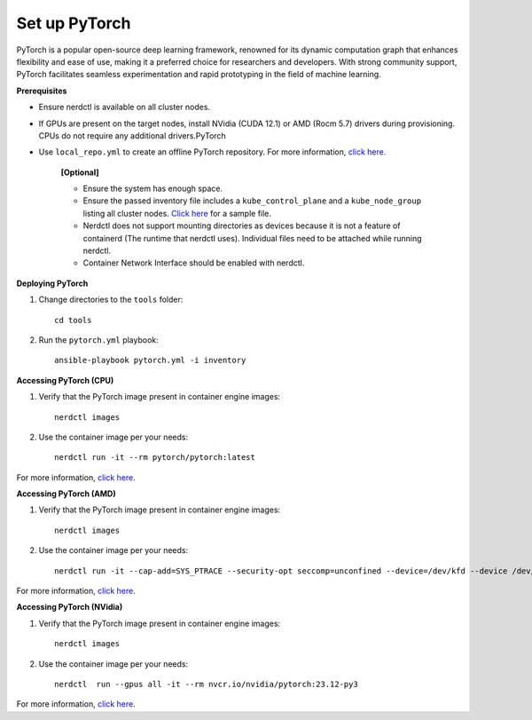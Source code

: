 Set up PyTorch
---------------

PyTorch is a popular open-source deep learning framework, renowned for its dynamic computation graph that enhances flexibility and ease of use, making it a preferred choice for researchers and developers. With strong community support, PyTorch facilitates seamless experimentation and rapid prototyping in the field of machine learning.


**Prerequisites**

* Ensure nerdctl is available on all cluster nodes.

* If GPUs are present on the target nodes, install NVidia (CUDA 12.1) or AMD (Rocm 5.7) drivers during provisioning. CPUs do not require any additional drivers.PyTorch

* Use ``local_repo.yml`` to create an offline PyTorch repository. For more information, `click here. <../../InstallationGuides/LocalRepo/PyTorch.html>`_



    **[Optional]**

    * Ensure the system has enough space.

    * Ensure the passed inventory file includes a ``kube_control_plane`` and a ``kube_node_group`` listing all cluster nodes. `Click here <../../samplefiles.html>`_ for a sample file.

    * Nerdctl does not support mounting directories as devices because it is not a feature of containerd (The runtime that nerdctl uses). Individual files need to be attached while running nerdctl.

    * Container Network Interface should be enabled with nerdctl.

**Deploying PyTorch**

1. Change directories to the ``tools`` folder: ::

    cd tools

2. Run the ``pytorch.yml`` playbook: ::

    ansible-playbook pytorch.yml -i inventory

**Accessing PyTorch (CPU)**

1. Verify that the PyTorch image present in container engine images: ::

    nerdctl images

2. Use the container image per your needs: ::

    nerdctl run -it --rm pytorch/pytorch:latest

For more information, `click here <https://hub.docker.com/r/pytorch/pytorch/tags>`_.


**Accessing PyTorch (AMD)**

1. Verify that the PyTorch image present in container engine images: ::

    nerdctl images

2. Use the container image per your needs: ::

    nerdctl run -it --cap-add=SYS_PTRACE --security-opt seccomp=unconfined --device=/dev/kfd --device /dev/dri/card0 --device /dev/dri/card1 --device /dev/dri/card2 --device /dev/dri/renderD128 --device /dev/dri/renderD129  --group-add video --ipc=host --shm-size 8G rocm/pytorch:latest

For more information, `click here <https://rocm.docs.amd.com/projects/install-on-linux/en/develop/how-to/3rd-party/pytorch-install.html>`_.

**Accessing PyTorch (NVidia)**

1. Verify that the PyTorch image present in container engine images: ::

    nerdctl images

2. Use the container image per your needs: ::

    nerdctl  run --gpus all -it --rm nvcr.io/nvidia/pytorch:23.12-py3

For more information, `click here <https://catalog.ngc.nvidia.com/orgs/nvidia/containers/pytorch>`_.
